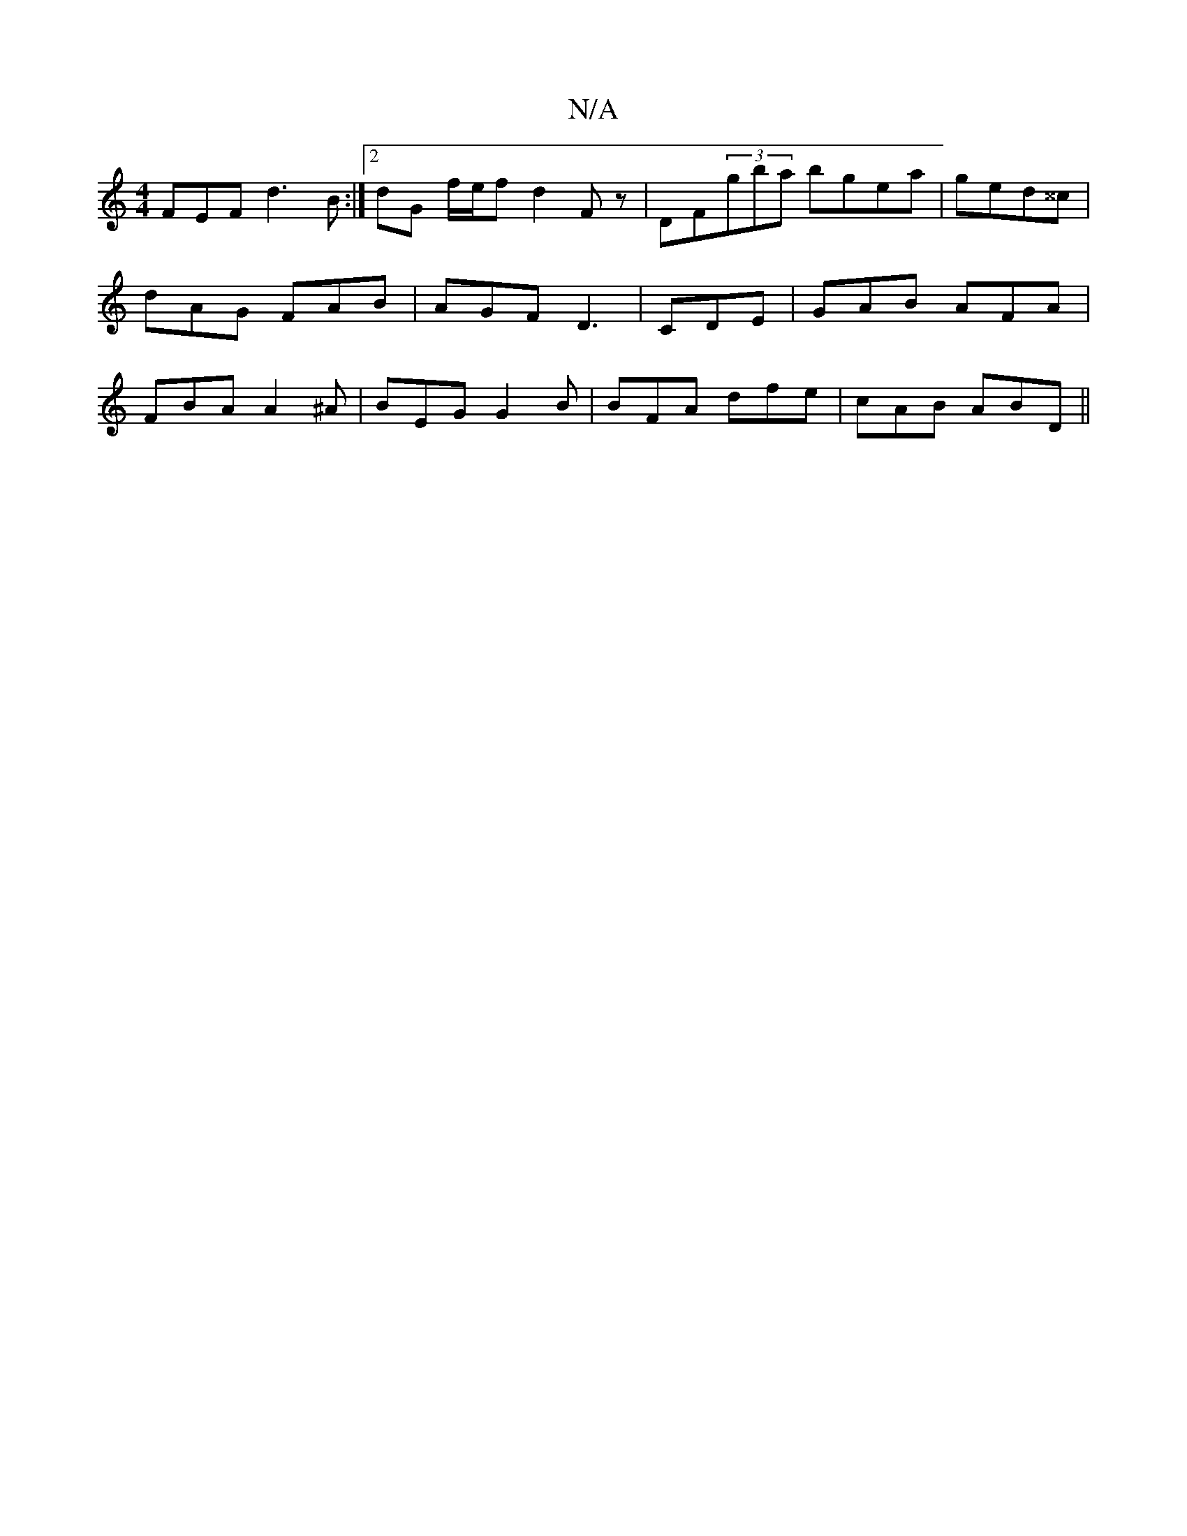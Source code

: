 X:1
T:N/A
M:4/4
R:N/A
K:Cmajor
FEF d3B:|2 dG f/e/f d2Fz|DF(3gba bgea|ged^^c|dAG  FAB|AGF D3|CDE|GAB AFA|FBA A2^A|BEG G2B|BFA dfe|cAB ABD||

F3 D2 F | E^FG AGA | B4 G2 | G2 E/2D/2FF|GGF G2F|GFE FEF|1 F3 A3 | ~B3 dBA | FGE EFG | AFF 